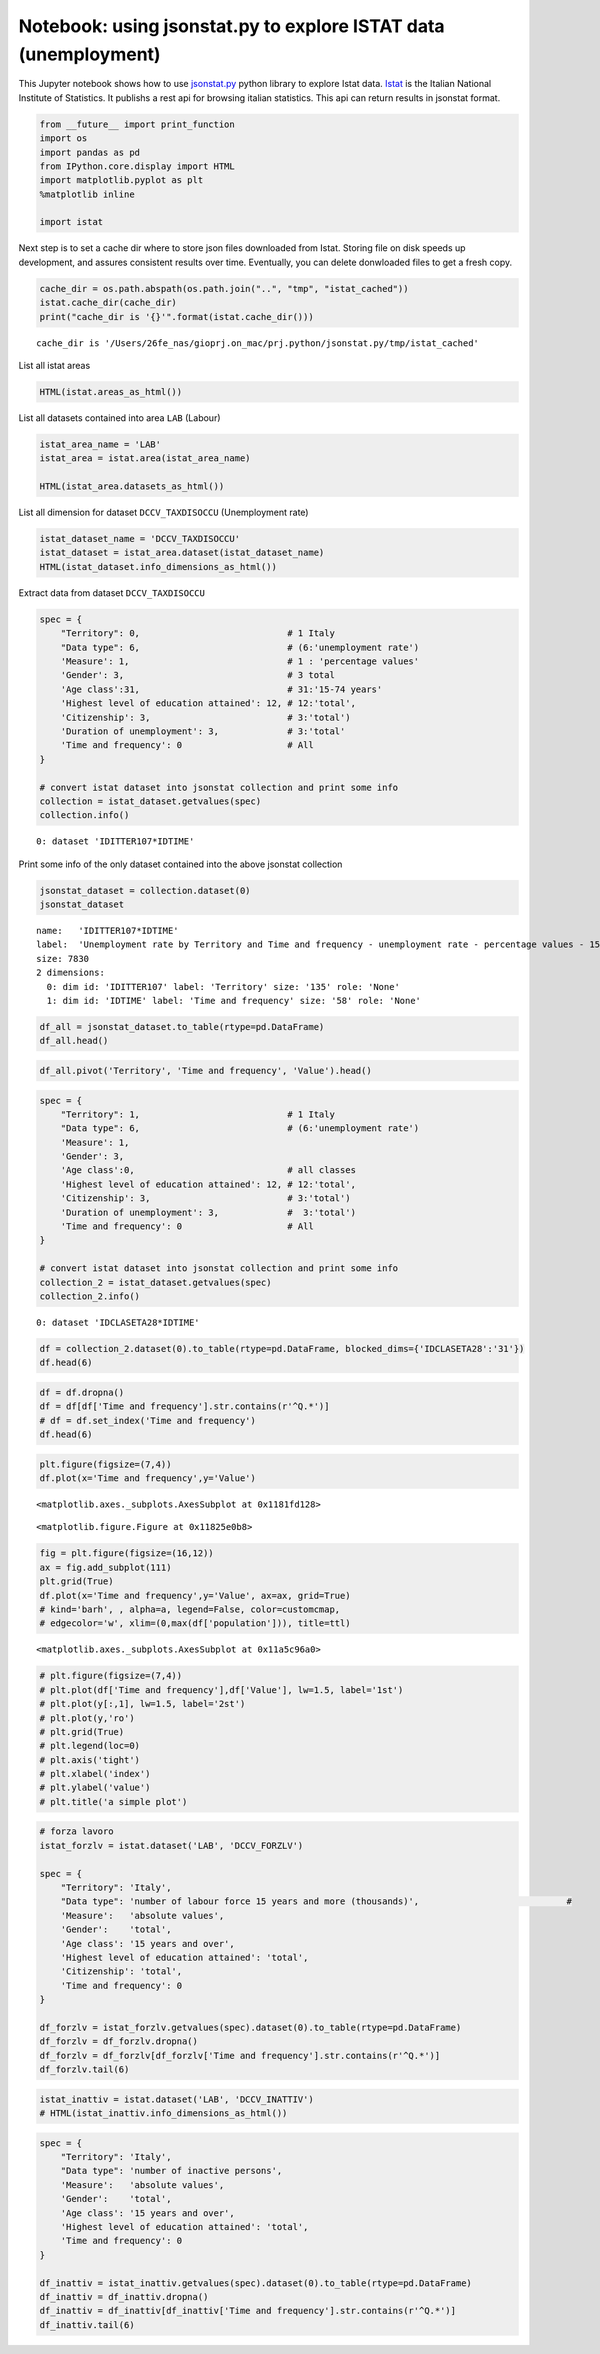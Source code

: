 
Notebook: using jsonstat.py to explore ISTAT data (unemployment)
~~~~~~~~~~~~~~~~~~~~~~~~~~~~~~~~~~~~~~~~~~~~~~~~~~~~~~~~~~~~~~~~

This Jupyter notebook shows how to use
`jsonstat.py <http://github.com/26fe/jsonstat.py>`__ python library to
explore Istat data. `Istat <http://www.istat.it/en/about-istat>`__ is
the Italian National Institute of Statistics. It publishs a rest api for
browsing italian statistics. This api can return results in jsonstat
format.

.. code:: python

    from __future__ import print_function
    import os
    import pandas as pd
    from IPython.core.display import HTML
    import matplotlib.pyplot as plt
    %matplotlib inline
    
    import istat

Next step is to set a cache dir where to store json files downloaded
from Istat. Storing file on disk speeds up development, and assures
consistent results over time. Eventually, you can delete donwloaded
files to get a fresh copy.

.. code:: python

    cache_dir = os.path.abspath(os.path.join("..", "tmp", "istat_cached"))
    istat.cache_dir(cache_dir)
    print("cache_dir is '{}'".format(istat.cache_dir()))


.. parsed-literal::

    cache_dir is '/Users/26fe_nas/gioprj.on_mac/prj.python/jsonstat.py/tmp/istat_cached'


List all istat areas

.. code:: python

    HTML(istat.areas_as_html())




.. raw:: html

    <table><tr><th>id</th><th>desc</th></tr><tr><td>3</td><td>2011 Population and housing census</td></td></tr><tr><td>4</td><td>Enterprises</td></td></tr><tr><td>7</td><td>Environment and Energy</td></td></tr><tr><td>8</td><td>Population and Households</td></td></tr><tr><td>9</td><td>Households Economic Conditions and Disparities</td></td></tr><tr><td>10</td><td>Health statistics</td></td></tr><tr><td>11</td><td>Social Security and Welfare</td></td></tr><tr><td>12</td><td>Education and training</td></td></tr><tr><td>13</td><td>Communication, culture and leisure</td></td></tr><tr><td>14</td><td>Justice and Security</td></td></tr><tr><td>15</td><td>Citizens' opinions and satisfaction with life</td></td></tr><tr><td>16</td><td>Social participation</td></td></tr><tr><td>17</td><td>National Accounts</td></td></tr><tr><td>19</td><td>Agriculture</td></td></tr><tr><td>20</td><td>Industry and Construction</td></td></tr><tr><td>21</td><td>Services</td></td></tr><tr><td>22</td><td>Public Administrations and Private Institutions</td></td></tr><tr><td>24</td><td>External Trade and Internationalisation</td></td></tr><tr><td>25</td><td>Prices</td></td></tr><tr><td>26</td><td>Labour</td></td></tr></table>



List all datasets contained into area ``LAB`` (Labour)

.. code:: python

    istat_area_name = 'LAB'
    istat_area = istat.area(istat_area_name)
    
    HTML(istat_area.datasets_as_html())




.. raw:: html

    <table><tr><th>cod</th><th>name</th><th>dim</th></tr><tr><td>DCCV_COMPL</td><td>Supplementary indicators to unemployment</td><td>12</td></td></tr><tr><td>DCCV_DISOCCUPT</td><td>Unemployment</td><td>10</td></td></tr><tr><td>DCCV_DISOCCUPTDE</td><td>Unemployed - seasonally adjusted data</td><td>7</td></td></tr><tr><td>DCCV_DISOCCUPTMENS</td><td>Unemployed - monthly data</td><td>8</td></td></tr><tr><td>DCCV_FORZLV</td><td>Labour force</td><td>8</td></td></tr><tr><td>DCCV_FORZLVDE</td><td>Labour force - seasonally adjusted data</td><td>7</td></td></tr><tr><td>DCCV_FORZLVMENS</td><td>Labour force - monthly data</td><td>8</td></td></tr><tr><td>DCCV_INATTIV</td><td>Inactive population</td><td>11</td></td></tr><tr><td>DCCV_INATTIVDE</td><td>Inactive population - seasonally adjusted data</td><td>7</td></td></tr><tr><td>DCCV_INATTIVMENS</td><td>Inactive population - monthly data</td><td>8</td></td></tr><tr><td>DCCV_NEET</td><td>Young people not in employment, education or training</td><td>10</td></td></tr><tr><td>DCCV_OCCUPATIMENS</td><td>Employed - monthly data</td><td>8</td></td></tr><tr><td>DCCV_OCCUPATIT</td><td> Employment                                </td><td>14</td></td></tr><tr><td>DCCV_OCCUPATITDE</td><td>Employed - seasonally adjusted data</td><td>8</td></td></tr><tr><td>DCCV_ORELAVMED</td><td>Employment by number of actual weekly hours and average number of actual weekly hours</td><td>12</td></td></tr><tr><td>DCCV_TAXATVT</td><td>Activity rate</td><td>8</td></td></tr><tr><td>DCCV_TAXATVTDE</td><td>Activity rate - seasonally adjusted data</td><td>7</td></td></tr><tr><td>DCCV_TAXATVTMENS</td><td>Activity rate - monthly data</td><td>8</td></td></tr><tr><td>DCCV_TAXDISOCCU</td><td>Unemployment rate</td><td>9</td></td></tr><tr><td>DCCV_TAXDISOCCUDE</td><td>Unemployment rate - seasonally adjusted data</td><td>7</td></td></tr><tr><td>DCCV_TAXDISOCCUMENS</td><td>Unemployment rate - monthly data</td><td>8</td></td></tr><tr><td>DCCV_TAXINATT</td><td>Inactivity rate</td><td>8</td></td></tr><tr><td>DCCV_TAXINATTDE</td><td>Inactivity rate - seasonally adjusted data</td><td>7</td></td></tr><tr><td>DCCV_TAXINATTMENS</td><td>Inactivity rate - monthly data</td><td>8</td></td></tr><tr><td>DCCV_TAXOCCU</td><td>Employment rate</td><td>8</td></td></tr><tr><td>DCCV_TAXOCCUDE</td><td>Employment rate - seasonally adjusted data</td><td>7</td></td></tr><tr><td>DCCV_TAXOCCUMENS</td><td>Employment rate - monthly data</td><td>8</td></td></tr><tr><td>DCIS_RICSTAT</td><td>New series of estimates on the resident population at NUTS-2 level for the 1/1/2002-1/1/2014 period</td><td>6</td></td></tr><tr><td>DCSC_COSTLAVSTRUT_1</td><td>Labour cost survey (four-yearly survey)</td><td>6</td></td></tr><tr><td>DCSC_COSTLAVULAOROS_1</td><td>Labour cost per full time equivalent unit indicators - quarterly data</td><td>5</td></td></tr><tr><td>DCSC_GI_COS</td><td>Labour cost in enterprises with more than 500 employees - monthly data</td><td>6</td></td></tr><tr><td>DCSC_GI_OCC</td><td>Employment, inflow and outflow rates in enterprises with more than 500 employees - monthly data</td><td>6</td></td></tr><tr><td>DCSC_GI_ORE</td><td>Hours worked in enterprises with more than 500 employees - monthly data</td><td>6</td></td></tr><tr><td>DCSC_GI_RE</td><td>Gross earnings in enterprises with more than 500 employees - monthly data</td><td>6</td></td></tr><tr><td>DCSC_ORE10_1</td><td>Hours worked in enterprises with at least 10 employees - quarterly data</td><td>5</td></td></tr><tr><td>DCSC_OROS_1</td><td>Number of payroll jobs index - quarterly data</td><td>5</td></td></tr><tr><td>DCSC_POSTIVAC_1</td><td>Job vacancy rate - quarterly data</td><td>5</td></td></tr><tr><td>DCSC_RETRATECO1</td><td>Wages according to collective labour agreements by Nace rev.2</td><td>6</td></td></tr><tr><td>DCSC_RETRCASSCOMPPA</td><td>Cash and accrual wages according to collective labour agreements per public administration employee per agreement - annual data -  euros</td><td>7</td></td></tr><tr><td>DCSC_RETRCONTR1C</td><td>Wages according to collective labour agreements by agreement  - monthly and annual data               .</td><td>6</td></td></tr><tr><td>DCSC_RETRCONTR1O</td><td>Annual gross, net hours, holiday pay and other hours reduction according to collective labour agreements</td><td>6</td></td></tr><tr><td>DCSC_RETRCONTR1T</td><td>Indicators of bargaining tension - monthly and annual data</td><td>6</td></td></tr><tr><td>DCSC_RETRULAOROS_1</td><td>Gross earnings per full time equivalent unit index - quarterly data</td><td>5</td></td></tr></table>



List all dimension for dataset ``DCCV_TAXDISOCCU`` (Unemployment rate)

.. code:: python

    istat_dataset_name = 'DCCV_TAXDISOCCU'
    istat_dataset = istat_area.dataset(istat_dataset_name)
    HTML(istat_dataset.info_dimensions_as_html())




.. raw:: html

    <table><tr><th>nr</th><th>name</th><th>nr. values</th><th>values</th></tr><tr><td>0</td><td>Territory</td><td>136</td><td>1:'Italy', 3:'Nord', 4:'Nord-ovest'</td></td></tr><tr><td>1</td><td>Data type</td><td>1</td><td>6:'unemployment rate'</td></td></tr><tr><td>2</td><td>Measure</td><td>1</td><td>1:'percentage values'</td></td></tr><tr><td>3</td><td>Gender</td><td>3</td><td>1:'males', 2:'females', 3:'total'</td></td></tr><tr><td>4</td><td>Age class</td><td>14</td><td>32:'18-29 years', 3:'20-24 years', 4:'15-24 years'</td></td></tr><tr><td>5</td><td>Highest level of education attained</td><td>5</td><td>11:'tertiary (university, doctoral and specialization courses)', 12:'total', 3:'primary school certificate, no educational degree'</td></td></tr><tr><td>6</td><td>Citizenship</td><td>3</td><td>1:'italian', 2:'foreign', 3:'total'</td></td></tr><tr><td>7</td><td>Duration of unemployment</td><td>2</td><td>2:'12 months and more', 3:'total'</td></td></tr><tr><td>8</td><td>Time and frequency</td><td>193</td><td>1536:'Q4-1980', 2049:'Q4-2007', 1540:'1981'</td></td></tr></table>



Extract data from dataset ``DCCV_TAXDISOCCU``

.. code:: python

    spec = { 
        "Territory": 0,                            # 1 Italy
        "Data type": 6,                            # (6:'unemployment rate')
        'Measure': 1,                              # 1 : 'percentage values'
        'Gender': 3,                               # 3 total
        'Age class':31,                            # 31:'15-74 years'
        'Highest level of education attained': 12, # 12:'total', 
        'Citizenship': 3,                          # 3:'total')
        'Duration of unemployment': 3,             # 3:'total'
        'Time and frequency': 0                    # All
    }
    
    # convert istat dataset into jsonstat collection and print some info
    collection = istat_dataset.getvalues(spec)
    collection.info()


.. parsed-literal::

    0: dataset 'IDITTER107*IDTIME'
    


Print some info of the only dataset contained into the above jsonstat
collection

.. code:: python

    jsonstat_dataset = collection.dataset(0)
    jsonstat_dataset




.. parsed-literal::

    name:   'IDITTER107*IDTIME'
    label:  'Unemployment rate by Territory and Time and frequency - unemployment rate - percentage values - 15-74 years'
    size: 7830
    2 dimensions:
      0: dim id: 'IDITTER107' label: 'Territory' size: '135' role: 'None'
      1: dim id: 'IDTIME' label: 'Time and frequency' size: '58' role: 'None'



.. code:: python

    df_all = jsonstat_dataset.to_table(rtype=pd.DataFrame)
    df_all.head()




.. raw:: html

    <div>
    <table border="1" class="dataframe">
      <thead>
        <tr style="text-align: right;">
          <th></th>
          <th>Territory</th>
          <th>Time and frequency</th>
          <th>Value</th>
        </tr>
      </thead>
      <tbody>
        <tr>
          <th>0</th>
          <td>Italy</td>
          <td>2004</td>
          <td>8.01</td>
        </tr>
        <tr>
          <th>1</th>
          <td>Italy</td>
          <td>Q1-2004</td>
          <td>8.68</td>
        </tr>
        <tr>
          <th>2</th>
          <td>Italy</td>
          <td>Q2-2004</td>
          <td>7.88</td>
        </tr>
        <tr>
          <th>3</th>
          <td>Italy</td>
          <td>Q3-2004</td>
          <td>7.33</td>
        </tr>
        <tr>
          <th>4</th>
          <td>Italy</td>
          <td>Q4-2004</td>
          <td>8.17</td>
        </tr>
      </tbody>
    </table>
    </div>



.. code:: python

    df_all.pivot('Territory', 'Time and frequency', 'Value').head()




.. raw:: html

    <div>
    <table border="1" class="dataframe">
      <thead>
        <tr style="text-align: right;">
          <th>Time and frequency</th>
          <th>2004</th>
          <th>2005</th>
          <th>2006</th>
          <th>2007</th>
          <th>2008</th>
          <th>2009</th>
          <th>2010</th>
          <th>2011</th>
          <th>2012</th>
          <th>2013</th>
          <th>...</th>
          <th>Q4-2005</th>
          <th>Q4-2006</th>
          <th>Q4-2007</th>
          <th>Q4-2008</th>
          <th>Q4-2009</th>
          <th>Q4-2010</th>
          <th>Q4-2011</th>
          <th>Q4-2012</th>
          <th>Q4-2013</th>
          <th>Q4-2014</th>
        </tr>
        <tr>
          <th>Territory</th>
          <th></th>
          <th></th>
          <th></th>
          <th></th>
          <th></th>
          <th></th>
          <th></th>
          <th></th>
          <th></th>
          <th></th>
          <th></th>
          <th></th>
          <th></th>
          <th></th>
          <th></th>
          <th></th>
          <th></th>
          <th></th>
          <th></th>
          <th></th>
          <th></th>
        </tr>
      </thead>
      <tbody>
        <tr>
          <th>Abruzzo</th>
          <td>7.71</td>
          <td>7.88</td>
          <td>6.57</td>
          <td>6.17</td>
          <td>6.63</td>
          <td>7.97</td>
          <td>8.67</td>
          <td>8.59</td>
          <td>10.85</td>
          <td>11.29</td>
          <td>...</td>
          <td>6.95</td>
          <td>6.84</td>
          <td>5.87</td>
          <td>6.67</td>
          <td>7.02</td>
          <td>9.15</td>
          <td>9.48</td>
          <td>10.48</td>
          <td>11.21</td>
          <td>12.08</td>
        </tr>
        <tr>
          <th>Agrigento</th>
          <td>20.18</td>
          <td>17.62</td>
          <td>13.40</td>
          <td>16.91</td>
          <td>16.72</td>
          <td>17.43</td>
          <td>19.42</td>
          <td>17.61</td>
          <td>19.48</td>
          <td>20.98</td>
          <td>...</td>
          <td>NaN</td>
          <td>NaN</td>
          <td>NaN</td>
          <td>NaN</td>
          <td>NaN</td>
          <td>NaN</td>
          <td>NaN</td>
          <td>NaN</td>
          <td>NaN</td>
          <td>NaN</td>
        </tr>
        <tr>
          <th>Alessandria</th>
          <td>5.34</td>
          <td>5.37</td>
          <td>4.65</td>
          <td>4.63</td>
          <td>4.85</td>
          <td>5.81</td>
          <td>5.34</td>
          <td>6.66</td>
          <td>10.48</td>
          <td>11.80</td>
          <td>...</td>
          <td>NaN</td>
          <td>NaN</td>
          <td>NaN</td>
          <td>NaN</td>
          <td>NaN</td>
          <td>NaN</td>
          <td>NaN</td>
          <td>NaN</td>
          <td>NaN</td>
          <td>NaN</td>
        </tr>
        <tr>
          <th>Ancona</th>
          <td>5.11</td>
          <td>4.14</td>
          <td>4.05</td>
          <td>3.49</td>
          <td>3.78</td>
          <td>5.82</td>
          <td>4.94</td>
          <td>6.84</td>
          <td>9.20</td>
          <td>11.27</td>
          <td>...</td>
          <td>NaN</td>
          <td>NaN</td>
          <td>NaN</td>
          <td>NaN</td>
          <td>NaN</td>
          <td>NaN</td>
          <td>NaN</td>
          <td>NaN</td>
          <td>NaN</td>
          <td>NaN</td>
        </tr>
        <tr>
          <th>Arezzo</th>
          <td>4.55</td>
          <td>5.50</td>
          <td>4.88</td>
          <td>4.61</td>
          <td>4.91</td>
          <td>5.51</td>
          <td>5.87</td>
          <td>6.04</td>
          <td>7.33</td>
          <td>8.04</td>
          <td>...</td>
          <td>NaN</td>
          <td>NaN</td>
          <td>NaN</td>
          <td>NaN</td>
          <td>NaN</td>
          <td>NaN</td>
          <td>NaN</td>
          <td>NaN</td>
          <td>NaN</td>
          <td>NaN</td>
        </tr>
      </tbody>
    </table>
    <p>5 rows × 58 columns</p>
    </div>



.. code:: python

    spec = { 
        "Territory": 1,                            # 1 Italy
        "Data type": 6,                            # (6:'unemployment rate')
        'Measure': 1,
        'Gender': 3,
        'Age class':0,                             # all classes
        'Highest level of education attained': 12, # 12:'total', 
        'Citizenship': 3,                          # 3:'total')
        'Duration of unemployment': 3,             #  3:'total')
        'Time and frequency': 0                    # All
    }
    
    # convert istat dataset into jsonstat collection and print some info
    collection_2 = istat_dataset.getvalues(spec)
    collection_2.info()


.. parsed-literal::

    0: dataset 'IDCLASETA28*IDTIME'
    


.. code:: python

    df = collection_2.dataset(0).to_table(rtype=pd.DataFrame, blocked_dims={'IDCLASETA28':'31'})
    df.head(6)




.. raw:: html

    <div>
    <table border="1" class="dataframe">
      <thead>
        <tr style="text-align: right;">
          <th></th>
          <th>Age class</th>
          <th>Time and frequency</th>
          <th>Value</th>
        </tr>
      </thead>
      <tbody>
        <tr>
          <th>0</th>
          <td>15-74 years</td>
          <td>Q4-1992</td>
          <td>NaN</td>
        </tr>
        <tr>
          <th>1</th>
          <td>15-74 years</td>
          <td>1993</td>
          <td>NaN</td>
        </tr>
        <tr>
          <th>2</th>
          <td>15-74 years</td>
          <td>Q1-1993</td>
          <td>NaN</td>
        </tr>
        <tr>
          <th>3</th>
          <td>15-74 years</td>
          <td>Q2-1993</td>
          <td>NaN</td>
        </tr>
        <tr>
          <th>4</th>
          <td>15-74 years</td>
          <td>Q3-1993</td>
          <td>NaN</td>
        </tr>
        <tr>
          <th>5</th>
          <td>15-74 years</td>
          <td>Q4-1993</td>
          <td>NaN</td>
        </tr>
      </tbody>
    </table>
    </div>



.. code:: python

    df = df.dropna()
    df = df[df['Time and frequency'].str.contains(r'^Q.*')]
    # df = df.set_index('Time and frequency')
    df.head(6)




.. raw:: html

    <div>
    <table border="1" class="dataframe">
      <thead>
        <tr style="text-align: right;">
          <th></th>
          <th>Age class</th>
          <th>Time and frequency</th>
          <th>Value</th>
        </tr>
      </thead>
      <tbody>
        <tr>
          <th>57</th>
          <td>15-74 years</td>
          <td>Q1-2004</td>
          <td>8.68</td>
        </tr>
        <tr>
          <th>58</th>
          <td>15-74 years</td>
          <td>Q2-2004</td>
          <td>7.88</td>
        </tr>
        <tr>
          <th>59</th>
          <td>15-74 years</td>
          <td>Q3-2004</td>
          <td>7.33</td>
        </tr>
        <tr>
          <th>60</th>
          <td>15-74 years</td>
          <td>Q4-2004</td>
          <td>8.17</td>
        </tr>
        <tr>
          <th>62</th>
          <td>15-74 years</td>
          <td>Q1-2005</td>
          <td>8.27</td>
        </tr>
        <tr>
          <th>63</th>
          <td>15-74 years</td>
          <td>Q2-2005</td>
          <td>7.54</td>
        </tr>
      </tbody>
    </table>
    </div>



.. code:: python

    plt.figure(figsize=(7,4))
    df.plot(x='Time and frequency',y='Value')




.. parsed-literal::

    <matplotlib.axes._subplots.AxesSubplot at 0x1181fd128>




.. parsed-literal::

    <matplotlib.figure.Figure at 0x11825e0b8>



.. image:: istat_unemployment_files/istat_unemployment_19_2.png


.. code:: python

    fig = plt.figure(figsize=(16,12))
    ax = fig.add_subplot(111)
    plt.grid(True)
    df.plot(x='Time and frequency',y='Value', ax=ax, grid=True) 
    # kind='barh', , alpha=a, legend=False, color=customcmap,
    # edgecolor='w', xlim=(0,max(df['population'])), title=ttl)




.. parsed-literal::

    <matplotlib.axes._subplots.AxesSubplot at 0x11a5c96a0>




.. image:: istat_unemployment_files/istat_unemployment_20_1.png


.. code:: python

    # plt.figure(figsize=(7,4))
    # plt.plot(df['Time and frequency'],df['Value'], lw=1.5, label='1st')
    # plt.plot(y[:,1], lw=1.5, label='2st')
    # plt.plot(y,'ro')
    # plt.grid(True)
    # plt.legend(loc=0)
    # plt.axis('tight')
    # plt.xlabel('index')
    # plt.ylabel('value')
    # plt.title('a simple plot')

.. code:: python

    # forza lavoro
    istat_forzlv = istat.dataset('LAB', 'DCCV_FORZLV')
    
    spec = { 
        "Territory": 'Italy',                            
        "Data type": 'number of labour force 15 years and more (thousands)',                            # 
        'Measure':   'absolute values',               
        'Gender':    'total',                               
        'Age class': '15 years and over',                            
        'Highest level of education attained': 'total', 
        'Citizenship': 'total',                         
        'Time and frequency': 0                    
    }
    
    df_forzlv = istat_forzlv.getvalues(spec).dataset(0).to_table(rtype=pd.DataFrame)
    df_forzlv = df_forzlv.dropna()
    df_forzlv = df_forzlv[df_forzlv['Time and frequency'].str.contains(r'^Q.*')]
    df_forzlv.tail(6)




.. raw:: html

    <div>
    <table border="1" class="dataframe">
      <thead>
        <tr style="text-align: right;">
          <th></th>
          <th>Time and frequency</th>
          <th>Value</th>
        </tr>
      </thead>
      <tbody>
        <tr>
          <th>187</th>
          <td>Q2-2014</td>
          <td>25419.15</td>
        </tr>
        <tr>
          <th>188</th>
          <td>Q3-2014</td>
          <td>25373.70</td>
        </tr>
        <tr>
          <th>189</th>
          <td>Q4-2014</td>
          <td>25794.44</td>
        </tr>
        <tr>
          <th>190</th>
          <td>Q1-2015</td>
          <td>25460.25</td>
        </tr>
        <tr>
          <th>191</th>
          <td>Q2-2015</td>
          <td>25598.29</td>
        </tr>
        <tr>
          <th>192</th>
          <td>Q3-2015</td>
          <td>25321.61</td>
        </tr>
      </tbody>
    </table>
    </div>



.. code:: python

    istat_inattiv = istat.dataset('LAB', 'DCCV_INATTIV')
    # HTML(istat_inattiv.info_dimensions_as_html())

.. code:: python

    spec = { 
        "Territory": 'Italy',                            
        "Data type": 'number of inactive persons',                           
        'Measure':   'absolute values',               
        'Gender':    'total',                               
        'Age class': '15 years and over',                            
        'Highest level of education attained': 'total', 
        'Time and frequency': 0                    
    }
    
    df_inattiv = istat_inattiv.getvalues(spec).dataset(0).to_table(rtype=pd.DataFrame)
    df_inattiv = df_inattiv.dropna()
    df_inattiv = df_inattiv[df_inattiv['Time and frequency'].str.contains(r'^Q.*')]
    df_inattiv.tail(6)




.. raw:: html

    <div>
    <table border="1" class="dataframe">
      <thead>
        <tr style="text-align: right;">
          <th></th>
          <th>citizenship</th>
          <th>Labour status</th>
          <th>Inactivity reasons</th>
          <th>Main status</th>
          <th>Time and frequency</th>
          <th>Value</th>
        </tr>
      </thead>
      <tbody>
        <tr>
          <th>24756</th>
          <td>total</td>
          <td>total</td>
          <td>total</td>
          <td>total</td>
          <td>Q2-2014</td>
          <td>26594.57</td>
        </tr>
        <tr>
          <th>24757</th>
          <td>total</td>
          <td>total</td>
          <td>total</td>
          <td>total</td>
          <td>Q3-2014</td>
          <td>26646.90</td>
        </tr>
        <tr>
          <th>24758</th>
          <td>total</td>
          <td>total</td>
          <td>total</td>
          <td>total</td>
          <td>Q4-2014</td>
          <td>26257.15</td>
        </tr>
        <tr>
          <th>24759</th>
          <td>total</td>
          <td>total</td>
          <td>total</td>
          <td>total</td>
          <td>Q1-2015</td>
          <td>26608.07</td>
        </tr>
        <tr>
          <th>24760</th>
          <td>total</td>
          <td>total</td>
          <td>total</td>
          <td>total</td>
          <td>Q2-2015</td>
          <td>26487.67</td>
        </tr>
        <tr>
          <th>24761</th>
          <td>total</td>
          <td>total</td>
          <td>total</td>
          <td>total</td>
          <td>Q3-2015</td>
          <td>26746.26</td>
        </tr>
      </tbody>
    </table>
    </div>


